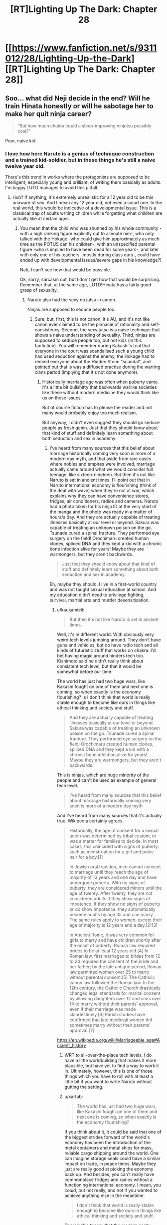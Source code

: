 #+TITLE: [RT]Lighting Up The Dark: Chapter 28

* [[https://www.fanfiction.net/s/9311012/28/Lighting-Up-the-Dark][[RT]Lighting Up The Dark: Chapter 28]]
:PROPERTIES:
:Author: Ardvarkeating101
:Score: 50
:DateUnix: 1541084896.0
:DateShort: 2018-Nov-01
:END:

** Soo... what did Neji decide in the end? Will he train Hinata honestly or will he sabotage her to make her quit ninja career?

#+begin_quote
  "But how much chakra could a sleep-improving ninjutsu possibly cost?"
#+end_quote

Poor, naive kid.
:PROPERTIES:
:Author: vallar57
:Score: 10
:DateUnix: 1541085970.0
:DateShort: 2018-Nov-01
:END:

*** I love how here Naruto is a genius of technique construction and a trained kid-soldier, but in these things he's still a naive twelve year old.

There's this trend in works where the protagonists are supposed to be intelligent, especially young and brilliant, of writing them basically as adults. I'm happy LUTD manages to avoid this pitfall.
:PROPERTIES:
:Author: xartab
:Score: 9
:DateUnix: 1541094240.0
:DateShort: 2018-Nov-01
:END:

**** Huh? If anything, it's extremely unrealistic for a 12 year old to be this unaware of sex. And I mean any 12 year old, not even a smart one. In the real world, this would be indicative of a developmental issue. This is a classical trap of adults writing children while forgetting what children are actually like at certain ages.
:PROPERTIES:
:Author: davorzdralo
:Score: 5
:DateUnix: 1541245213.0
:DateShort: 2018-Nov-03
:END:

***** You mean that the child who was shunned by his whole community -with a high ranking figure explicitly out to alienate him-, who only talked with the Hokage -who could give him approximately as much time as the POTUS can his children-, with an unspecified parental figure -who is implied to have been dead for some years-, and later with only one of his teachers -mostly during class ours-, could have ended up with developmental issues/severe gaps in his knowledge?!

Nah, I can't see how that would be possible.

Ok, sorry, sarcasm out, but I don't get how that would be surprising. Remember that, at the same age, LUTD!Hinata has a fairly good grasp of sexuality.
:PROPERTIES:
:Author: xartab
:Score: 2
:DateUnix: 1541269425.0
:DateShort: 2018-Nov-03
:END:

****** Naruto also had the sexy no jutsu in canon.

Ninjas are supposed to seduce people too.
:PROPERTIES:
:Author: kaukamieli
:Score: 4
:DateUnix: 1541285639.0
:DateShort: 2018-Nov-04
:END:

******* Sure, but, first, this is not canon, it's AU, and it's not like canon ever claimed to be the pinnacle of rationality and self-consistency. Second, the sexy jutsu is a naive technique that shows a naive understanding of sexuality. Third, ninjas are supposed to seduce people too, but not kids (in this fanfiction). You will remember during Kakashi's trial that everyone in the court was scandalised such a young child had used seduction against the enemy, the Hokage had to remind everyone about the Hidden Stone "scandal", and pointed out that is was a diffused practise during the warring clans period (implying that it's not done anymore).
:PROPERTIES:
:Author: xartab
:Score: 3
:DateUnix: 1541286261.0
:DateShort: 2018-Nov-04
:END:

******** Historically marriage age was often when puberty came. It's a little bit bullshitty that backwards warlike societies like these without modern medicine they would think like us on these issues.

But of course fiction has to please the reader and not many would probably enjoy too much realism.

But anyway, I didn't even suggest they should go seduce people as fresh genin. Just that they should /know/ about that kind of stuff and definitely learn something about both seduction and sex in academy.
:PROPERTIES:
:Author: kaukamieli
:Score: 1
:DateUnix: 1541287749.0
:DateShort: 2018-Nov-04
:END:

********* I've heard from many sources that this belief about marriage historically coming very soon is more of a modern day myth, and that aside from rare cases where nobles and empires were involved, marriage actually came around what we would consider full teenage, like sixteen-nineteen. But then it's not like Naruto is set in ancient times. I'll point out that in Naruto international economy is flourishing (think of the deal with wave) when they're not at war, which explains why they can have convenience stores, fridges, air conditioners, radios and cameras. Naruto had a photo taken for his ninja ID at the very start of the manga and the photo was ready in a matter of hours/a day. And they are actually capable of treating illnesses basically at our level or beyond. Sakura was capable of treating an unknown poison on the go. Tsunade cured a spinal fracture. They performed eye surgery on the field! Orochimaru created human clones, spliced DNA and they kept a kid with a chronic bone infection alive for years! Maybe they are warmongers, but they aren't backwards.

#+begin_quote
  Just that they should know about that kind of stuff and definitely learn something about both seduction and sex in academy.
#+end_quote

Eh, maybe they should. I live in a first-world country and was not taught sexual education at school. And my education didn't need to privilege fighting, survival, martial arts and murder desensitisation.
:PROPERTIES:
:Author: xartab
:Score: 3
:DateUnix: 1541290968.0
:DateShort: 2018-Nov-04
:END:

********** u/kaukamieli:
#+begin_quote
  But then it's not like Naruto is set in ancient times.
#+end_quote

Well, it's in different world. With obviously very weird tech levels jumping around. They don't have guns and vehicles, but do have radio tech and all kinds of futuristic stuff that works on chakra. I'd bet having magic around hinders tech too. Kishimoto said he didn't really think about consistent tech level, but that it would be somewhat before our time.

The world has just had two huge wars, like Kakashi fought on one of them and next one is coming, so when exactly is the economy flourishing? :s I don't think that world is really stable enough to become like ours in things like ethical thinking and society and stuff.

#+begin_quote
  And they are actually capable of treating illnesses basically at our level or beyond. Sakura was capable of treating an unknown poison on the go. Tsunade cured a spinal fracture. They performed eye surgery on the field! Orochimaru created human clones, spliced DNA and they kept a kid with a chronic bone infection alive for years! Maybe they are warmongers, but they aren't backwards.
#+end_quote

This is ninjas, which are huge minority of the people and can't be used as example of general tech level.

#+begin_quote
  I've heard from many sources that this belief about marriage historically coming very soon is more of a modern day myth
#+end_quote

And I've heard from many sources that it's actually true. Wikipedia certainly agrees.

#+begin_quote
  Historically, the age of consent for a sexual union was determined by tribal custom, or was a matter for families to decide. In most cases, this coincided with signs of puberty: such as menstruation for a girl and pubic hair for a boy.[1]

  In Jewish oral tradition, men cannot consent to marriage until they reach the age of majority of 13 years and one day and have undergone puberty. With no signs of puberty, they are considered minors until the age of twenty. After twenty, they are not considered adults if they show signs of impotence. If they show no signs of puberty or do show impotence, they automatically become adults by age 35 and can marry. The same rules apply to women, except their age of majority is 12 years and a day.[2][3]

  In Ancient Rome, it was very common for girls to marry and have children shortly after the onset of puberty. Roman law required brides to be at least 12 years old.[4] In Roman law, first marriages to brides from 12 to 24 required the consent of the bride and her father; by the late antique period, Roman law permitted women over 25 to marry without parental consent.[5] The Catholic canon law followed the Roman law. In the 12th century, the Catholic Church drastically changed legal standards for marital consent by allowing daughters over 12 and sons over 14 to marry without their parents' approval, even if their marriage was made clandestinely.[6] Parish studies have confirmed that late medieval women did sometimes marry without their parents' approval.[7]
#+end_quote

[[https://en.wikipedia.org/wiki/Marriageable_age#Ancient_history]]
:PROPERTIES:
:Author: kaukamieli
:Score: 1
:DateUnix: 1541291679.0
:DateShort: 2018-Nov-04
:END:

*********** WRT to all-over-the-place tech levels, I do have a little worldbuilding that makes it more plausible, but have yet to find a way to work it in. Ultimately, however, this is one of those things which you have to roll with at least a little bit if you want to write Naruto without gutting the setting.
:PROPERTIES:
:Author: Velorien
:Score: 5
:DateUnix: 1541322885.0
:DateShort: 2018-Nov-04
:END:


*********** u/xartab:
#+begin_quote
  The world has just had two huge wars, like Kakashi fought on one of them and next one is coming, so when exactly is the economy flourishing?
#+end_quote

If you think about it, it could be said that one of the biggest strides forward of the world's economy has been the introduction of the metal containers and metal ships for mass, reliable cargo shipping around the world. One can imagine storage seals could have a similar impact on trade, in peace times. Maybe they just are really good at picking the economy back up. And besides, you can't really have commonplace fridges and radios without a functioning international economy. I mean, you /could/, but not really, and not if you wanted to achieve anything else in the meantime.

#+begin_quote
  I don't think that world is really stable enough to become like ours in things like ethical thinking and society and stuff.
#+end_quote

There's this theory that the modern parity between sexes is due in large measure to the contraceptive pill, as it gave women the freedom to decide when to be mothers and when not to, and raised female sexuality from the field of reproduction to that of recreation, as it had always been for men. It doesn't seem too far fetched to imagine that there's a similar social dynamic in the Narutoverse.

#+begin_quote
  This is ninjas, which are huge minority of the people and can't be used as example of general tech level.
#+end_quote

That, simply, does not matches our observations. Not in the sense that we see civilians being treated in the same hospital as Naruto does (though we're never told the opposite), but in that there are the preconditions for modern ethics and social dynamics to happen, and we see them happen. Supposing there is this big tech, medical and social divide between ninja and civilians would make what we observe less probable, so it's more reasonable to suppose that it's not the case.

#+begin_quote
  And I've heard from many sources that it's actually true. Wikipedia certainly agrees.
#+end_quote

I actually wanted to give the frame of time I was referring to, but then I edited my comment and it got lost. I meant in the past as in the Middle Age Europe, maybe Edo Period Japan. We know that the Narutoverse is at least as advanced as that.

#+begin_quote
  It's practically a trade school. To think that it wouldn't teach anything about important part of the trade is kinda ridiculous. Also training against that.
#+end_quote

Maybe it's modular. It's well established that a ninja's education doesn't stop at the academy. Maybe they leave this kind of topic to the jonin sensei.
:PROPERTIES:
:Author: xartab
:Score: 1
:DateUnix: 1541334104.0
:DateShort: 2018-Nov-04
:END:

************ u/kaukamieli:
#+begin_quote
  Not in the sense that we see civilians being treated in the same hospital as Naruto does (though we're never told the opposite)
#+end_quote

It's a ninja village, which are rare. Daimyos rule over a huge amounts of normal citizens. The show is all about the ninjas and ninja villages. Civvies in ninja villages are very priviledged, as they can be in chakra enhanced care.

#+begin_quote
  We know that the Narutoverse is at least as advanced as that.
#+end_quote

We know Narutoverse is pretty grim. Konoha is portrayed as a good guy village, but they are ok with torture and child soldiers and stuff.
:PROPERTIES:
:Author: kaukamieli
:Score: 1
:DateUnix: 1541335219.0
:DateShort: 2018-Nov-04
:END:

************* u/xartab:
#+begin_quote
  It's a ninja village, which are rare. Daimyos rule over a huge amounts of normal citizens. The show is all about the ninjas and ninja villages. Civvies in ninja villages are very priviledged, as they can be in chakra enhanced care.
#+end_quote

Even if it was true, which I'm not sold on, this would have little bearing on our point, because Konoha can be viewed as a self-contained society. It doesn't matter if outside the village social norms are backwards, inside the village children are not taught seduction tactics, they don't marry as soon as they reach puberty, and there's a fair amount of equality between the sexes.

#+begin_quote
  We know Narutoverse is pretty grim. Konoha is portrayed as a good guy village, but they are ok with torture and child soldiers and stuff.
#+end_quote

They have different sensibilities regarding war when compared to ours, for sure. Still, this doesn't mean that they are behind us on anything else.

​
:PROPERTIES:
:Author: xartab
:Score: 1
:DateUnix: 1541340510.0
:DateShort: 2018-Nov-04
:END:


********** u/kaukamieli:
#+begin_quote
  I live in a first-world country and was not taught sexual education at school. And my education didn't need to privilege fighting, survival, martial arts and murder desensitisation.
#+end_quote

It's practically a trade school. To think that it wouldn't teach anything about important part of the trade is kinda ridiculous. Also training against that.
:PROPERTIES:
:Author: kaukamieli
:Score: 1
:DateUnix: 1541292870.0
:DateShort: 2018-Nov-04
:END:


***** Uhh, many children at that age know nothing abt it.

Its only now in many countries that children know about sex very early due to internet.

For example, most of my classmates including me knew nothing about sex at that age.
:PROPERTIES:
:Author: snakeskulls
:Score: 1
:DateUnix: 1543952155.0
:DateShort: 2018-Dec-04
:END:

****** [deleted]
:PROPERTIES:
:Score: 1
:DateUnix: 1545486993.0
:DateShort: 2018-Dec-22
:END:

******* Lol. This liberalized sexual education and attitudes is pretty new in historical times.

West is not the whole world, you know.
:PROPERTIES:
:Author: snakeskulls
:Score: 1
:DateUnix: 1545488989.0
:DateShort: 2018-Dec-22
:END:

******** [deleted]
:PROPERTIES:
:Score: 1
:DateUnix: 1545490251.0
:DateShort: 2018-Dec-22
:END:

********* Sigh.

Marriage at 12 and 7? Maybe that happens where you live.

Nevermind, it's futile to talk to you when you clearly haven't stepped out of your country or opened a book and clearly don't know anything about the world.
:PROPERTIES:
:Author: snakeskulls
:Score: 1
:DateUnix: 1545490496.0
:DateShort: 2018-Dec-22
:END:

********** [deleted]
:PROPERTIES:
:Score: 1
:DateUnix: 1545511390.0
:DateShort: 2018-Dec-23
:END:

*********** Lel, I think I should be asking this of you.
:PROPERTIES:
:Author: snakeskulls
:Score: 1
:DateUnix: 1545511701.0
:DateShort: 2018-Dec-23
:END:


*** I took it to mean that he would sabotage her even though it would mean his execution by Hiashi, as this would seem to him the noble path to take.
:PROPERTIES:
:Author: noahpocalypse
:Score: 1
:DateUnix: 1541129710.0
:DateShort: 2018-Nov-02
:END:

**** I'd agree with you except for that next-to-last sentence:

#+begin_quote
  But before he could commit himself, a single thought flicked across his mind. Was his secret dream any less impossible than hers?
#+end_quote
:PROPERTIES:
:Author: Metamancer
:Score: 3
:DateUnix: 1541176544.0
:DateShort: 2018-Nov-02
:END:

***** Ah, my eyes skipped right over that sentence. Never mind, sounds like Neji's learning that it's okay to hope.
:PROPERTIES:
:Author: noahpocalypse
:Score: 1
:DateUnix: 1541192800.0
:DateShort: 2018-Nov-03
:END:


** OH MY GOD IT'S BACK
:PROPERTIES:
:Author: cowsruleusall
:Score: 10
:DateUnix: 1541104947.0
:DateShort: 2018-Nov-02
:END:

*** Oh yeah, Ch. 27 came out on October 11th, this is the next chapter out. REGULARISH UPDATES HOORAY!
:PROPERTIES:
:Author: Ardvarkeating101
:Score: 9
:DateUnix: 1541107623.0
:DateShort: 2018-Nov-02
:END:

**** Well, it's not as if Velorien stopped writing cold turkey, so it makes sense that once he returned to this he'd spend at least a little while on regular updates. (Or he could just have some left in his stockpile)
:PROPERTIES:
:Author: Tandemmirror
:Score: 5
:DateUnix: 1541117945.0
:DateShort: 2018-Nov-02
:END:

***** I'm aiming for fortnightly right now (I couldn't handle weekly with my other writing commitments), but that's also heavily dependent on the schedules of my beta readers, as well as generally being organised, which is not one of my strong points.
:PROPERTIES:
:Author: Velorien
:Score: 2
:DateUnix: 1541323142.0
:DateShort: 2018-Nov-04
:END:

****** lol
:PROPERTIES:
:Author: Ardvarkeating101
:Score: 1
:DateUnix: 1554343289.0
:DateShort: 2019-Apr-04
:END:


** Thanks for posting this link. I meant to do this myself but shamefully forgot in the flurry of uploading to three different sites which all have different formatting requirements (AO3 does strange things with paragraph breaks, SV turns all my backgrounds + text black unless I remember to use workarounds, and FFN just plain eats some things and there's nothing I can do about it).
:PROPERTIES:
:Author: Velorien
:Score: 3
:DateUnix: 1541323039.0
:DateShort: 2018-Nov-04
:END:


** Great job on the rewrite! Just binged the whole thing.

I really really want a Shikamaru fic now.

"Ramen chef extraordinaire Naruto? Oh yeah, he was my classmate once."

- President Shikamaru
:PROPERTIES:
:Author: SvalbardCaretaker
:Score: 2
:DateUnix: 1541242576.0
:DateShort: 2018-Nov-03
:END:

*** [[https://www.fanfiction.net/s/11267384/1/Chiaroscuro][Chiaroscuro]], also fairly rational.
:PROPERTIES:
:Author: Ardvarkeating101
:Score: 2
:DateUnix: 1541268555.0
:DateShort: 2018-Nov-03
:END:


** Is void or aether or something a secret element, maybe?
:PROPERTIES:
:Author: hyphenomicon
:Score: 1
:DateUnix: 1541223013.0
:DateShort: 2018-Nov-03
:END:

*** That was probably Tailed Beast chakra.The black ink was a does not compute error.
:PROPERTIES:
:Author: _brightwing
:Score: 5
:DateUnix: 1541242383.0
:DateShort: 2018-Nov-03
:END:

**** Then why would Jiraya try to hide that? It's not like Naruto doesn't know about the beast already. Just say that the tailed beasts chakra does this to the papers sometimes. I do believe he is hiding something.
:PROPERTIES:
:Author: kaukamieli
:Score: 2
:DateUnix: 1541323358.0
:DateShort: 2018-Nov-04
:END:

***** I think it's likely some facet of the Beast's power related to the elements, most likely there being additional elements that don't exist in nature and are extremely dangerous or corrupting.
:PROPERTIES:
:Author: hyphenomicon
:Score: 1
:DateUnix: 1541350461.0
:DateShort: 2018-Nov-04
:END:
